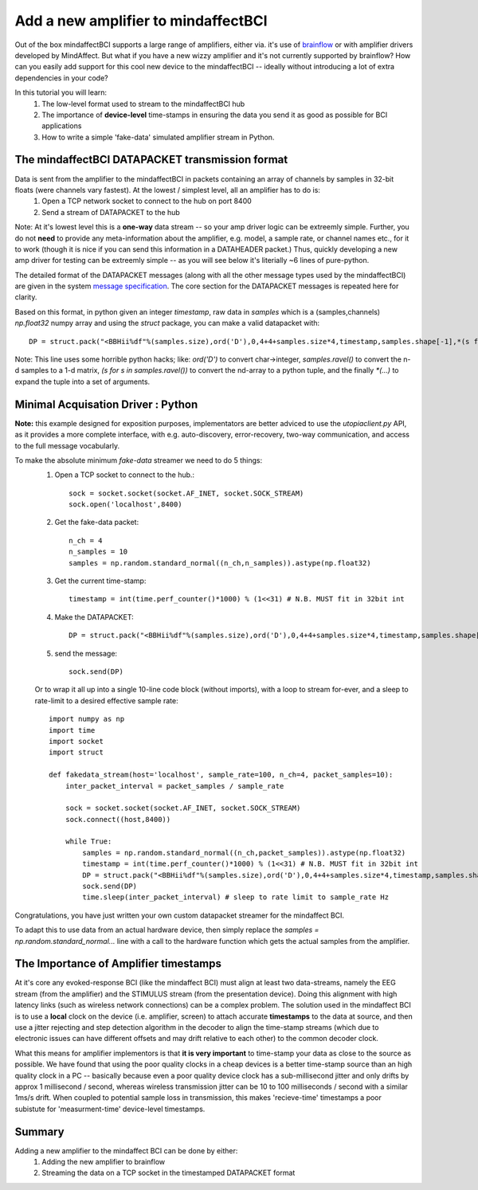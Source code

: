 Add a new amplifier to mindaffectBCI
====================================

Out of the box mindaffectBCI supports a large range of amplifiers, either via. it's use of `brainflow <brainflow.org>`_ or with amplifier drivers developed by MindAffect.  But what if you have a new wizzy amplifier and it's not currently supported by brainflow? How can you easily add support for this cool new device to the mindaffectBCI -- ideally without introducing a lot of extra dependencies in your code?

In this tutorial you will learn:
 1. The low-level format used to stream to the mindaffectBCI hub
 2. The importance of **device-level** time-stamps in ensuring the data you send it as good as possible for BCI applications
 3. How to write a simple 'fake-data' simulated amplifier stream in Python.

The mindaffectBCI DATAPACKET transmission format
------------------------------------------------

Data is sent from the amplifier to the mindaffectBCI in packets containing an array of channels by samples in 32-bit floats (were channels vary fastest).  At the lowest / simplest level, all an amplifier has to do is:
  1. Open a TCP network socket to connect to the hub on port 8400
  2. Send a stream of DATAPACKET to the hub

Note: At it's lowest level this is a **one-way** data stream -- so your amp driver logic can be extreemly simple.  Further, you do not **need** to provide any meta-information about the amplifier, e.g. model, a sample rate, or channel names etc., for it to work (though it is nice if you can send this information in a DATAHEADER packet.)  Thus, quickly developing a new amp driver for testing can be extreemly simple -- as you will see below it's literially ~6 lines of pure-python.

The detailed format of the DATAPACKET messages (along with all the other message types used by the mindaffectBCI) are given in the system `message specification <https://mindaffect-bci.readthedocs.io/en/latest/MessageSpec.html>`_.  The core section for the DATAPACKET messages is repeated here for clarity. 

.. raw:: html

  <table>
    <tr>
     <td>Name: 
  <h6 id="datapacket">DATAPACKET</h6>


     </td>
     <td>UID: “D”
     </td>
    </tr>
    <tr>
     <td><strong>Sender:</strong> 
  <p>
  Acquisation Device  (e.g. EEG)
     </td>
     <td><strong>Receiver:</strong> 
  <p>
  Recogniser
     </td>
    </tr>
    <tr>
     <td colspan="2" ><strong>Purpose:</strong> 
  <p>
  Send raw data as measured by the acquisition device to the decoder.
     </td>
    </tr>
    <tr>
     <td colspan="2" ><strong>Format:</strong> 
  <p>
  Basically this is not something we can specify as it depends on the exact hardware device.  Minimum spec for us:

  <table style="width: 100%">
      <colgroup>
         <col span="1" style="width: 10%;">
         <col span="1" style="width: 25%;">
         <col span="1" style="width: 65%;">
      </colgroup>

    <thead>
    <tr>
     <td><strong>Slot</strong>
     </td>
     <td><strong>Type (= value)</strong>
     </td>
     <td><strong>Comment</strong>
     </td>
    </tr>
    </thead>
    <tr>
     <td>UID
     </td>
     <td>1 of char = “D” 
     </td>
     <td>Message UID
     </td>
    </tr>
    <tr>
     <td>version
     </td>
     <td>1 of uint8
     </td>
     <td>Message version number (0)
     </td>
    </tr>
    <tr>
     <td>length
     </td>
     <td>[1] of uint16 (short)
     </td>
     <td>Total length of the remaining message in bytes.
     </td>
    </tr>
    <tr>
     <td>timestamp
     </td>
     <td>[1] of int32
     </td>
     <td>Time of the *first* sample of this data packet.  Time is measured <strong>in milliseconds</strong> relative to an arbitrary device dependent real-time clock.
     </td>
    </tr>
    <tr>
     <td>nsamples
     </td>
     <td>[1] of int 32
     </td>
     <td>The number of samples (i.e. time-points) in this datapacket (Note: the nchannels is infered to be (length-8)/nsamples/4)
     </td>
    </tr>
    <tr>
     <td>data
     </td>
     <td>[ nchannels x nSamp ] of float32 
     </td>
     <td>The raw packed data
     </td>
    </tr>
  </table>

  Notes: 32bit timestamps @1ms accuracy means the timestamps will wrap-around in 4294967296/1000/60/60/24  ~= 50 days.  

     </td>
    </tr>
  </table>


Based on this format, in python given an integer *timestamp*, raw data in *samples* which is a (samples,channels) `np.float32` numpy array and using the `struct` package, you can make a valid datapacket with::

    DP = struct.pack("<BBHii%df"%(samples.size),ord('D'),0,4+4+samples.size*4,timestamp,samples.shape[-1],*(s for s in samples.ravel()))

Note: This line uses some horrible python hacks; like: `ord('D')` to convert char->integer, `samples.ravel()` to convert the n-d samples to a 1-d matrix, `(s for s in samples.ravel())` to convert the nd-array to a python tuple, and the finally `*(...)` to expand the tuple into a set of arguments.

Minimal Acquisation Driver : Python
-----------------------------------

**Note:** this example designed for exposition purposes, implementators are better adviced to use the `utopiaclient.py` API, as it provides a more complete interface, with e.g. auto-discovery, error-recovery, two-way communication, and access to the full message vocabularly. 

To make the absolute minimum `fake-data` streamer we need to do 5 things:
 1. Open a TCP socket to connect to the hub.::
 
     sock = socket.socket(socket.AF_INET, socket.SOCK_STREAM)
     sock.open('localhost',8400)
 
 2. Get the fake-data packet::
 
     n_ch = 4
     n_samples = 10
     samples = np.random.standard_normal((n_ch,n_samples)).astype(np.float32)
 
 3. Get the current time-stamp::
 
     timestamp = int(time.perf_counter()*1000) % (1<<31) # N.B. MUST fit in 32bit int
     
 4. Make the DATAPACKET::
 
     DP = struct.pack("<BBHii%df"%(samples.size),ord('D'),0,4+4+samples.size*4,timestamp,samples.shape[-1],*(s for s in samples.ravel()))
 
 5. send the message::
 
     sock.send(DP)

 Or to wrap it all up into a single 10-line code block (without imports), with a loop to stream for-ever, and a sleep to rate-limit to a desired effective sample rate::

     import numpy as np
     import time
     import socket
     import struct

     def fakedata_stream(host='localhost', sample_rate=100, n_ch=4, packet_samples=10):
         inter_packet_interval = packet_samples / sample_rate

         sock = socket.socket(socket.AF_INET, socket.SOCK_STREAM)
         sock.connect((host,8400))

         while True:
             samples = np.random.standard_normal((n_ch,packet_samples)).astype(np.float32)
             timestamp = int(time.perf_counter()*1000) % (1<<31) # N.B. MUST fit in 32bit int
             DP = struct.pack("<BBHii%df"%(samples.size),ord('D'),0,4+4+samples.size*4,timestamp,samples.shape[-1],*(s for s in samples.ravel()))
             sock.send(DP)
             time.sleep(inter_packet_interval) # sleep to rate limit to sample_rate Hz

Congratulations, you have just written your own custom datapacket streamer for the mindaffect BCI.   

To adapt this to use data from an actual hardware device, then simply replace the `samples = np.random.standard_normal...` line with a call to the hardware function which gets the actual samples from the amplifier. 

The Importance of **Amplifier** timestamps
------------------------------------------

At it's core any evoked-response BCI (like the mindaffect BCI) must align at least two data-streams, namely the EEG stream (from the amplifier) and the STIMULUS stream (from the presentation device).  Doing this alignment with high latency links (such as wireless network connections) can be a complex problem.  The solution used in the mindaffect BCI is to use a **local** clock on the device (i.e. amplifier, screen) to attach accurate **timestamps** to the data at source, and then use a jitter rejecting and step detection algorithm in the decoder to align the time-stamp streams (which due to electronic issues can have different offsets and may drift relative to each other) to the common decoder clock.  

What this means for amplifier implementors is that **it is very important** to time-stamp your data as close to the source as possible.  We have found that using the poor quality clocks in a cheap devices is a better time-stamp source than an high quality clock in a PC -- basically because even a poor quality device clock has a sub-millisecond jitter and only drifts by approx 1 millisecond / second, whereas wireless transmission jitter can be 10 to 100 milliseconds / second with a similar 1ms/s drift.  When coupled to potential sample loss in transmission, this makes 'recieve-time' timestamps a poor subistute for 'measurment-time' device-level timestamps. 

Summary
-------

Adding a new amplifier to the mindaffect BCI can be done by either:
  1. Adding the new amplifier to brainflow
  2. Streaming the data on a TCP socket in the timestamped DATAPACKET format



